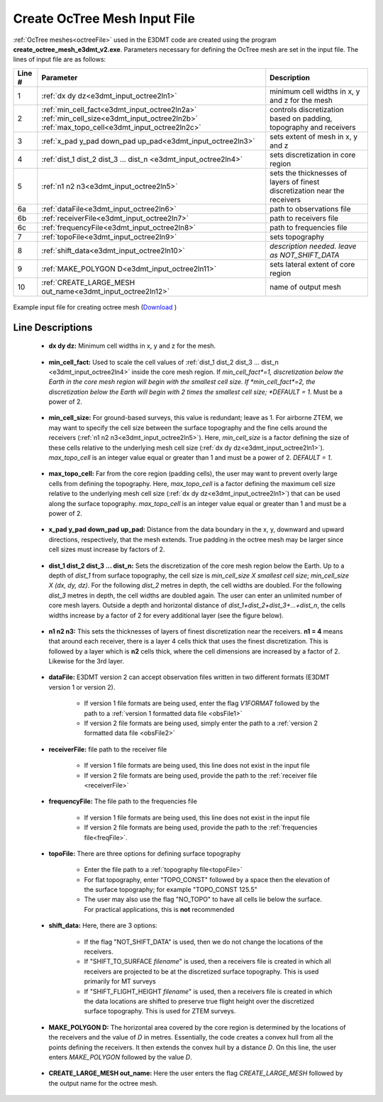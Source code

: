 .. _e3dmt_input_octree:

Create OcTree Mesh Input File
=============================

.. _e3dmt_input_octree2:

:ref:`OcTree meshes<octreeFile>` used in the E3DMT code are created using the program **create_octree_mesh_e3dmt_v2.exe**. Parameters necessary for defining the OcTree mesh are set in the input file. The lines of input file are as follows:

.. tabularcolumns:: |C|C|C|

+--------+---------------------------------------------------------------------------------------------------------------------------------------------------------------+---------------------------------------------------------------------------+
| Line # | Parameter                                                                                                                                                     | Description                                                               |
+========+===============================================================================================================================================================+===========================================================================+
| 1      |:ref:`dx dy dz<e3dmt_input_octree2ln1>`                                                                                                                        | minimum cell widths in x, y and z for the mesh                            |
+--------+---------------------------------------------------------------------------------------------------------------------------------------------------------------+---------------------------------------------------------------------------+
| 2      |:ref:`min_cell_fact<e3dmt_input_octree2ln2a>` :math:`\;` :ref:`min_cell_size<e3dmt_input_octree2ln2b>` :math:`\;` :ref:`max_topo_cell<e3dmt_input_octree2ln2c>`| controls discretization based on padding, topography and receivers        |
+--------+---------------------------------------------------------------------------------------------------------------------------------------------------------------+---------------------------------------------------------------------------+
| 3      |:ref:`x_pad y_pad down_pad up_pad<e3dmt_input_octree2ln3>`                                                                                                     | sets extent of mesh in x, y and z                                         |
+--------+---------------------------------------------------------------------------------------------------------------------------------------------------------------+---------------------------------------------------------------------------+
| 4      |:ref:`dist_1 dist_2 dist_3 ... dist_n <e3dmt_input_octree2ln4>`                                                                                                | sets discretization in core region                                        |
+--------+---------------------------------------------------------------------------------------------------------------------------------------------------------------+---------------------------------------------------------------------------+
| 5      |:ref:`n1 n2 n3<e3dmt_input_octree2ln5>`                                                                                                                        | sets the thicknesses of layers of finest discretization near the receivers|
+--------+---------------------------------------------------------------------------------------------------------------------------------------------------------------+---------------------------------------------------------------------------+
| 6a     |:ref:`dataFile<e3dmt_input_octree2ln6>`                                                                                                                        | path to observations file                                                 |
+--------+---------------------------------------------------------------------------------------------------------------------------------------------------------------+---------------------------------------------------------------------------+
| 6b     |:ref:`receiverFile<e3dmt_input_octree2ln7>`                                                                                                                    | path to receivers file                                                    |
+--------+---------------------------------------------------------------------------------------------------------------------------------------------------------------+---------------------------------------------------------------------------+
| 6c     |:ref:`frequencyFile<e3dmt_input_octree2ln8>`                                                                                                                   | path to frequencies file                                                  |
+--------+---------------------------------------------------------------------------------------------------------------------------------------------------------------+---------------------------------------------------------------------------+
| 7      |:ref:`topoFile<e3dmt_input_octree2ln9>`                                                                                                                        | sets topography                                                           |
+--------+---------------------------------------------------------------------------------------------------------------------------------------------------------------+---------------------------------------------------------------------------+
| 8      |:ref:`shift_data<e3dmt_input_octree2ln10>`                                                                                                                     | *description needed. leave as NOT_SHIFT_DATA*                             |
+--------+---------------------------------------------------------------------------------------------------------------------------------------------------------------+---------------------------------------------------------------------------+
| 9      |    :ref:`MAKE_POLYGON D<e3dmt_input_octree2ln11>`                                                                                                             | sets lateral extent of core region                                        |
+--------+---------------------------------------------------------------------------------------------------------------------------------------------------------------+---------------------------------------------------------------------------+
| 10     |    :ref:`CREATE_LARGE_MESH out_name<e3dmt_input_octree2ln12>`                                                                                                 | name of output mesh                                                       |
+--------+---------------------------------------------------------------------------------------------------------------------------------------------------------------+---------------------------------------------------------------------------+



.. figure:: images/create_octree_input_ver2.png
     :align: center
     :width: 700

     Example input file for creating octree mesh (`Download <https://github.com/ubcgif/e3dmt/raw/e3dmt_v2/assets/input_files_ver2/octree_mesh.inp>`__ )


Line Descriptions
^^^^^^^^^^^^^^^^^


.. _e3dmt_input_octree2ln1:

    - **dx dy dz:** Minimum cell widths in x, y and z for the mesh.

.. _e3dmt_input_octree2ln2a:

    - **min_cell_fact:** Used to scale the cell values of :ref:`dist_1 dist_2 dist_3 ... dist_n <e3dmt_input_octree2ln4>` inside the core mesh region. If *min_cell_fact*=1, discretization below the Earth in the core mesh region will begin with the smallest cell size. If *min_cell_fact*=2, the discretization below the Earth will begin with 2 times the smallest cell size; *DEFAULT = 1*. Must be a power of 2.

.. _e3dmt_input_octree2ln2b:

    - **min_cell_size:** For ground-based surveys, this value is redundant; leave as 1. For airborne ZTEM, we may want to specify the cell size between the surface topography and the fine cells around the receivers (:ref:`n1 n2 n3<e3dmt_input_octree2ln5>`). Here, *min_cell_size* is a factor defining the size of these cells relative to the underlying mesh cell size (:ref:`dx dy dz<e3dmt_input_octree2ln1>`). *max_topo_cell* is an integer value equal or greater than 1 and must be a power of 2. *DEFAULT = 1*.

.. _e3dmt_input_octree2ln2c:

    - **max_topo_cell:** Far from the core region (padding cells), the user may want to prevent overly large cells from defining the topography. Here, *max_topo_cell* is a factor defining the maximum cell size relative to the underlying mesh cell size (:ref:`dx dy dz<e3dmt_input_octree2ln1>`) that can be used along the surface topography. *max_topo_cell* is an integer value equal or greater than 1 and must be a power of 2.

.. _e3dmt_input_octree2ln3:

    - **x_pad y_pad down_pad up_pad:** Distance from the data boundary in the x, y, downward and upward directions, respectively, that the mesh extends. True padding in the octree mesh may be larger since cell sizes must increase by factors of 2.

.. _e3dmt_input_octree2ln4:

    - **dist_1 dist_2 dist_3 ... dist_n:** Sets the discretization of the core mesh region below the Earth. Up to a depth of *dist_1* from surface topography, the cell size is *min_cell_size X smallest cell size*; *min_cell_size X (dx, dy, dz)*. For the following *dist_2* metres in depth, the cell widths are doubled. For the following *dist_3* metres in depth, the cell widths are doubled again. The user can enter an unlimited number of core mesh layers. Outside a depth and horizontal distance of *dist_1+dist_2+dist_3+...+dist_n*, the cells widths increase by a factor of 2 for every additional layer (see the figure below).

.. _e3dmt_input_octree2ln5:

    - **n1 n2 n3:** This sets the thicknesses of layers of finest discretization near the receivers. **n1 = 4** means that around each receiver, there is a layer 4 cells thick that uses the finest discretization. This is followed by a layer which is **n2** cells thick, where the cell dimensions are increased by a factor of 2. Likewise for the 3rd layer.

.. note: You must ensure that the parameter *dist_1* is larger than *n1 X dz*.

.. _e3dmt_input_octree2ln6:

    - **dataFile:** E3DMT version 2 can accept observation files written in two different formats (E3DMT version 1 or version 2).

    	- If version 1 file formats are being used, enter the flag *V1FORMAT* followed by the path to a :ref:`version 1 formatted data file <obsFile1>`
    	- If version 2 file formats are being used, simply enter the path to a :ref:`version 2 formatted data file <obsFile2>` 

.. _e3dmt_input_octree2ln7:

    - **receiverFile:** file path to the receiver file 

    	- If version 1 file formats are being used, this line does not exist in the input file
    	- If version 2 file formats are being used, provide the path to the :ref:`receiver file <receiverFile>`

.. _e3dmt_input_octree2ln8:

    - **frequencyFile:** The file path to the frequencies file

    	- If version 1 file formats are being used, this line does not exist in the input file
    	- If version 2 file formats are being used, provide the path to the :ref:`frequencies file<freqFile>`.

.. _e3dmt_input_octree2ln9:

    - **topoFile:** There are three options for defining surface topography

    	- Enter the file path to a :ref:`topography file<topoFile>`
    	- For flat topography, enter "TOPO_CONST" followed by a space then the elevation of the surface topography; for example "TOPO_CONST 125.5"
    	- The user may also use the flag "NO_TOPO" to have all cells lie below the surface. For practical applications, this is **not** recommended

.. _e3dmt_input_octree2ln10:

    - **shift_data:** Here, there are 3 options:

        - If the flag "NOT_SHIFT_DATA" is used, then we do not change the locations of the receivers.
        - If "SHIFT_TO_SURFACE *filename*" is used, then a receivers file is created in which all receivers are projected to be at the discretized surface topography. This is used primarily for MT surveys
        - If "SHIFT_FLIGHT_HEIGHT *filename*" is used, then a receivers file is created in which the data locations are shifted to preserve true flight height over the discretized surface topography. This is used for ZTEM surveys.

.. _e3dmt_input_octree2ln11:

    - **MAKE_POLYGON D:** The horizontal area covered by the core region is determined by the locations of the receivers and the value of *D* in metres. Essentially, the code creates a convex hull from all the points defining the receivers. It then extends the convex hull by a distance *D*. On this line, the user enters *MAKE_POLYGON* followed by the value *D*.

.. _e3dmt_input_octree2ln12:

    - **CREATE_LARGE_MESH out_name:** Here the user enters the flag *CREATE_LARGE_MESH* followed by the output name for the octree mesh.












